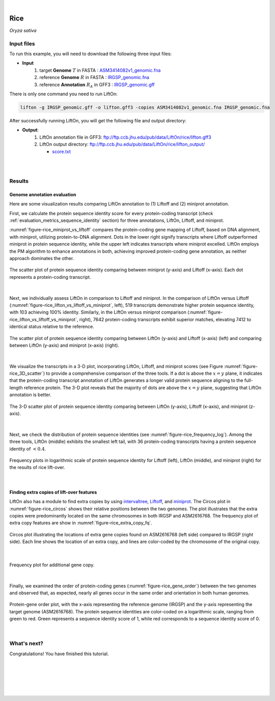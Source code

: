 .. raw:: html

    <script type="text/javascript">

        let mutation_lvl_1_fuc = function(mutations) {
            var dark = document.body.dataset.theme == 'dark';

            if (document.body.dataset.theme == 'auto') {
                dark = window.matchMedia && window.matchMedia('(prefers-color-scheme: dark)').matches;
            }
            
            document.getElementsByClassName('sidebar_ccb')[0].src = dark ? '../../_static/JHU_ccb-white.png' : "../../_static/JHU_ccb-dark.png";
            document.getElementsByClassName('sidebar_wse')[0].src = dark ? '../../_static/JHU_wse-white.png' : "../../_static/JHU_wse-dark.png";



            for (let i=0; i < document.getElementsByClassName('summary-title').length; i++) {
                console.log(">> document.getElementsByClassName('summary-title')[i]: ", document.getElementsByClassName('summary-title')[i]);

                if (dark) {
                    document.getElementsByClassName('summary-title')[i].classList = "summary-title card-header bg-dark font-weight-bolder";
                    document.getElementsByClassName('summary-content')[i].classList = "summary-content card-body bg-dark text-left docutils";
                } else {
                    document.getElementsByClassName('summary-title')[i].classList = "summary-title card-header bg-light font-weight-bolder";
                    document.getElementsByClassName('summary-content')[i].classList = "summary-content card-body bg-light text-left docutils";
                }
            }

        }
        document.addEventListener("DOMContentLoaded", mutation_lvl_1_fuc);
        var observer = new MutationObserver(mutation_lvl_1_fuc)
        observer.observe(document.body, {attributes: true, attributeFilter: ['data-theme']});
        console.log(document.body);
    </script>


|


.. _same_species_liftover_rice:

Rice
=========================================================================

*Oryza sativa*

Input files
+++++++++++++++++++++++++++++++++++

To run this example, you will need to download the following three input files:

* **Input**
    1. target **Genome** :math:`T` in FASTA : `ASM3414082v1_genomic.fna <ftp://ftp.ccb.jhu.edu/pub/data/LiftOn/rice_ref/ASM3414082v1_genomic.fna>`_ 
    2. reference **Genome** :math:`R` in FASTA : `IRGSP_genomic.fna <ftp://ftp.ccb.jhu.edu/pub/data/LiftOn/rice_ref/IRGSP_genomic.fna>`_
    3. reference **Annotation** :math:`R_A` in GFF3 : `IRGSP_genomic.gff <ftp://ftp.ccb.jhu.edu/pub/data/LiftOn/rice_ref/IRGSP_genomic.gff>`_



.. .. important::

..     **We propose running Splam as a new step in RNA-Seq analysis pipeline to score all splice junctions.**

There is only one command you need to run LiftOn:

.. code-block:: bash

    lifton -g IRGSP_genomic.gff -o lifton.gff3 -copies ASM3414082v1_genomic.fna IRGSP_genomic.fna


After successfully running LiftOn, you will get the following file and output directory:

* **Output**: 
    1. LiftOn annotation file in GFF3: ftp://ftp.ccb.jhu.edu/pub/data/LiftOn/rice/lifton.gff3
    2. LiftOn output directory: ftp://ftp.ccb.jhu.edu/pub/data/LiftOn/rice/lifton_output/

       *  `score.txt <ftp://ftp.ccb.jhu.edu/pub/data/LiftOn/rice/lifton_output/score.txt>`_

|
|

Results
+++++++++++++++++++++++++++++++++++

Genome annotation evaluation
------------------------------

Here are some visualization results comparing LiftOn annotation to (1) Liftoff and (2) miniprot annotation. 


First, we calculate the protein sequence identity score for every protein-coding transcript (check :ref:`evaluation_metrics_sequence_identity` section) for three annotations, LiftOn, Liftoff, and miniprot. 

:numref:`figure-rice_miniprot_vs_liftoff` compares the protein-coding gene mapping of Liftoff, based on DNA alignment, with miniprot, utilizing protein-to-DNA alignment. Dots in the lower right signify transcripts where Liftoff outperformed miniprot in protein sequence identity, while the upper left indicates transcripts where miniprot excelled. LiftOn employs the PM algorithm to enhance annotations in both, achieving improved protein-coding gene annotation, as neither approach dominates the other.

.. _figure-rice_miniprot_vs_liftoff:
.. figure::  ../../_images/rice/Liftoff_miniprot/parasail_identities.png
    :align:   center

    The scatter plot of protein sequence identity comparing between miniprot (y-axis) and Liftoff (x-axis). Each dot represents a protein-coding transcript.
|

Next, we individually assess LiftOn in comparison to Liftoff and miniprot. In the comparison of LiftOn versus Liftoff (:numref:`figure-rice_lifton_vs_liftoff_vs_miniprot`, left), 519 transcripts demonstrate higher protein sequence identity, with 103 achieving 100% identity. Similarly, in the LiftOn versus miniprot comparison (:numref:`figure-rice_lifton_vs_liftoff_vs_miniprot`, right), 7642 protein-coding transcripts exhibit superior matches, elevating 7412 to identical status relative to the reference.

.. _figure-rice_lifton_vs_liftoff_vs_miniprot:
.. figure::  ../../_images/rice/combined_scatter_plots.png
    :align:   center

    The scatter plot of protein sequence identity comparing between LiftOn (y-axis) and Liftoff (x-axis) (left) and comparing between LiftOn (y-axis) and miniprot (x-axis) (right).
|

We visualize the transcripts in a 3-D plot, incorporating LiftOn, Liftoff, and miniprot scores (see Figure :numref:`figure-rice_3D_scatter`) to provide a comprehensive comparison of the three tools. If a dot is above the :math:`x=y` plane, it indicates that the protein-coding transcript annotation of LiftOn generates a longer valid protein sequence aligning to the full-length reference protein. The 3-D plot reveals that the majority of dots are above the :math:`x=y` plane, suggesting that LiftOn annotation is better.


.. _figure-rice_3D_scatter:
.. figure::  ../../_images/rice/3d_scatter.png
    :align:   center

    The 3-D scatter plot of protein sequence identity comparing between LiftOn (y-axis), Liftoff (x-axis), and miniprot (z-axis).

|

Next, we check the distribution of protein sequence identities (see :numref:`figure-rice_frequency_log`). Among the three tools, LiftOn (middle) exhibits the smallest left tail, with 36 protein-coding transcripts having a protein sequence identity of :math:`< 0.4`.

.. _figure-rice_frequency_log:
.. figure::  ../../_images/rice/combined_frequency_log.png
    :align:   center

    Frequency plots in logarithmic scale of protein sequence identity for Liftoff (left), LiftOn (middle), and miniprot (right) for the results of rice lift-over.

|

Finding extra copies of lift-over features
-------------------------------------------------

LiftOn also has a module to find extra copies by using `intervaltree <https://github.com/chaimleib/intervaltree>`_, `Liftoff <https://academic.oup.com/bioinformatics/article/37/12/1639/6035128?login=true>`_, and `miniprot <https://academic.oup.com/bioinformatics/article/39/1/btad014/6989621>`_. The Circos plot in :numref:`figure-rice_circos` shows their relative positions between the two genomes. The plot illustrates that the extra copies were predominantly located on the same chromosomes in both IRGSP and ASM2616768. The frequency plot of extra copy features are show in :numref:`figure-rice_extra_copy_fq`.

.. _figure-rice_circos:
.. figure::  ../../_images/rice/circos_plot.png
    :align:   center

    Circos plot illustrating the locations of extra gene copies found on ASM2616768 (left side) compared to IRGSP (right side). Each line shows the location of an extra copy, and lines are color-coded by the chromosome of the original copy.

|


.. _figure-rice_extra_copy_fq:
.. figure::  ../../_images/rice/extra_cp/frequency.png
    :align:   center

    Frequency plot for additional gene copy.

|

Finally, we examined the order of protein-coding genes (:numref:`figure-rice_gene_order`) between the two genomes and observed that, as expected, nearly all genes occur in the same order and orientation in both human genomes.

.. _figure-rice_gene_order:
.. figure::  ../../_images/rice/gene_order_plot.png
    :align:   center

    Protein-gene order plot, with the x-axis representing the reference genome (IRGSP) and the y-axis representing the target genome (ASM2616768). The protein sequence identities are color-coded on a logarithmic scale, ranging from green to red. Green represents a sequence identity score of 1, while red corresponds to a sequence identity score of 0.

|


What's next?
+++++++++++++++++++++++++++++++++++++++++++++++++++++++

Congratulations! You have finished this tutorial.

.. seealso::
    
    * :ref:`behind-the-scenes-splam` to understand how LiftOn is designed
    * :ref:`Q&A` to check out some common questions



|
|
|
|
|

.. image:: ../../_images/jhu-logo-dark.png
   :alt: My Logo
   :class: logo, header-image only-light
   :align: center

.. image:: ../../_images/jhu-logo-white.png
   :alt: My Logo
   :class: logo, header-image only-dark
   :align: center
